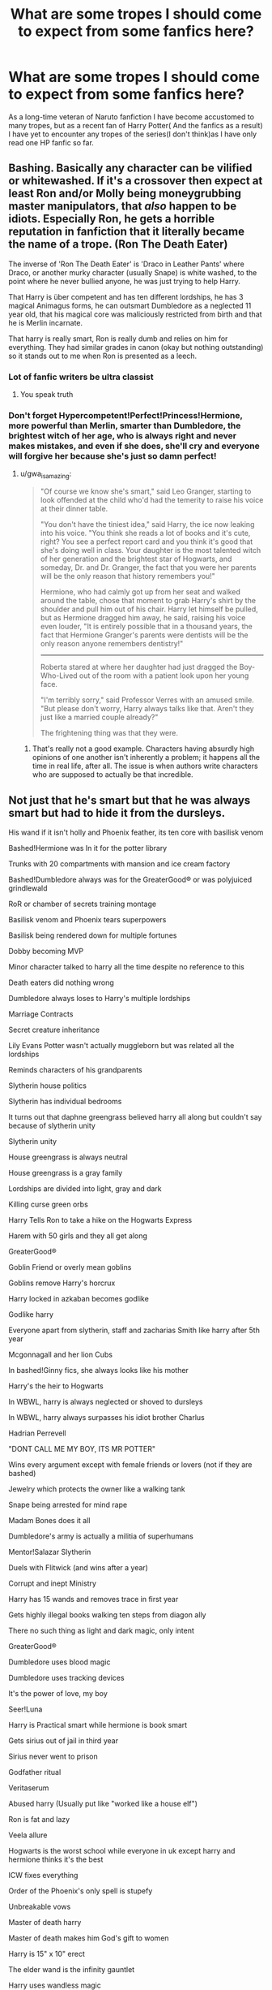#+TITLE: What are some tropes I should come to expect from some fanfics here?

* What are some tropes I should come to expect from some fanfics here?
:PROPERTIES:
:Author: Tanktrilly03
:Score: 12
:DateUnix: 1603649778.0
:DateShort: 2020-Oct-25
:FlairText: Discussion
:END:
As a long-time veteran of Naruto fanfiction I have become accustomed to many tropes, but as a recent fan of Harry Potter( And the fanfics as a result) I have yet to encounter any tropes of the series(I don't think)as I have only read one HP fanfic so far.


** Bashing. Basically any character can be vilified or whitewashed. If it's a crossover then expect at least Ron and/or Molly being moneygrubbing master manipulators, that /also/ happen to be idiots. Especially Ron, he gets a horrible reputation in fanfiction that it literally became the name of a trope. (Ron The Death Eater)

The inverse of 'Ron The Death Eater' is 'Draco in Leather Pants' where Draco, or another murky character (usually Snape) is white washed, to the point where he never bullied anyone, he was just trying to help Harry.

That Harry is über competent and has ten different lordships, he has 3 magical Animagus forms, he can outsmart Dumbledore as a neglected 11 year old, that his magical core was maliciously restricted from birth and that he is Merlin incarnate.

That harry is really smart, Ron is really dumb and relies on him for everything. They had similar grades in canon (okay but nothing outstanding) so it stands out to me when Ron is presented as a leech.
:PROPERTIES:
:Author: TheRealZocario
:Score: 11
:DateUnix: 1603652256.0
:DateShort: 2020-Oct-25
:END:

*** Lot of fanfic writers be ultra classist
:PROPERTIES:
:Author: Bleepbloopbotz2
:Score: 9
:DateUnix: 1603652516.0
:DateShort: 2020-Oct-25
:END:

**** You speak truth
:PROPERTIES:
:Author: Uncommonality
:Score: 2
:DateUnix: 1603695348.0
:DateShort: 2020-Oct-26
:END:


*** Don't forget Hypercompetent!Perfect!Princess!Hermione, more powerful than Merlin, smarter than Dumbledore, the brightest witch of her age, who is always right and never makes mistakes, and even if she does, she'll cry and everyone will forgive her because she's just so damn perfect!
:PROPERTIES:
:Author: YOB1997
:Score: 7
:DateUnix: 1603660885.0
:DateShort: 2020-Oct-26
:END:

**** u/gwa_is_amazing:
#+begin_quote
  "Of course we know she's smart," said Leo Granger, starting to look offended at the child who'd had the temerity to raise his voice at their dinner table.

  "You don't have the tiniest idea," said Harry, the ice now leaking into his voice. "You think she reads a lot of books and it's cute, right? You see a perfect report card and you think it's good that she's doing well in class. Your daughter is the most talented witch of her generation and the brightest star of Hogwarts, and someday, Dr. and Dr. Granger, the fact that you were her parents will be the only reason that history remembers you!"

  Hermione, who had calmly got up from her seat and walked around the table, chose that moment to grab Harry's shirt by the shoulder and pull him out of his chair. Harry let himself be pulled, but as Hermione dragged him away, he said, raising his voice even louder, "It is entirely possible that in a thousand years, the fact that Hermione Granger's parents were dentists will be the only reason anyone remembers dentistry!"

  --------------

  Roberta stared at where her daughter had just dragged the Boy-Who-Lived out of the room with a patient look upon her young face.

  "I'm terribly sorry," said Professor Verres with an amused smile. "But please don't worry, Harry always talks like that. Aren't they just like a married couple already?"

  The frightening thing was that they were.
#+end_quote
:PROPERTIES:
:Author: gwa_is_amazing
:Score: 4
:DateUnix: 1603666837.0
:DateShort: 2020-Oct-26
:END:

***** That's really not a good example. Characters having absurdly high opinions of one another isn't inherently a problem; it happens all the time in real life, after all. The issue is when authors write characters who are supposed to actually be that incredible.
:PROPERTIES:
:Author: Xujhan
:Score: 5
:DateUnix: 1603697211.0
:DateShort: 2020-Oct-26
:END:


** Not just that he's smart but that he was always smart but had to hide it from the dursleys.

His wand if it isn't holly and Phoenix feather, its ten core with basilisk venom

Bashed!Hermione was In it for the potter library

Trunks with 20 compartments with mansion and ice cream factory

Bashed!Dumbledore always was for the GreaterGood®️ or was polyjuiced grindlewald

RoR or chamber of secrets training montage

Basilisk venom and Phoenix tears superpowers

Basilisk being rendered down for multiple fortunes

Dobby becoming MVP

Minor character talked to harry all the time despite no reference to this

Death eaters did nothing wrong

Dumbledore always loses to Harry's multiple lordships

Marriage Contracts

Secret creature inheritance

Lily Evans Potter wasn't actually muggleborn but was related all the lordships

Reminds characters of his grandparents

Slytherin house politics

Slytherin has individual bedrooms

It turns out that daphne greengrass believed harry all along but couldn't say because of slytherin unity

Slytherin unity

House greengrass is always neutral

House greengrass is a gray family

Lordships are divided into light, gray and dark

Killing curse green orbs

Harry Tells Ron to take a hike on the Hogwarts Express

Harem with 50 girls and they all get along

GreaterGood®️

Goblin Friend or overly mean goblins

Goblins remove Harry's horcrux

Harry locked in azkaban becomes godlike

Godlike harry

Everyone apart from slytherin, staff and zacharias Smith like harry after 5th year

Mcgonnagall and her lion Cubs

In bashed!Ginny fics, she always looks like his mother

Harry's the heir to Hogwarts

In WBWL, harry is always neglected or shoved to dursleys

In WBWL, harry always surpasses his idiot brother Charlus

Hadrian Perrevell

"DONT CALL ME MY BOY, ITS MR POTTER"

Wins every argument except with female friends or lovers (not if they are bashed)

Jewelry which protects the owner like a walking tank

Snape being arrested for mind rape

Madam Bones does it all

Dumbledore's army is actually a militia of superhumans

Mentor!Salazar Slytherin

Duels with Flitwick (and wins after a year)

Corrupt and inept Ministry

Harry has 15 wands and removes trace in first year

Gets highly illegal books walking ten steps from diagon ally

There no such thing as light and dark magic, only intent

GreaterGood®️

Dumbledore uses blood magic

Dumbledore uses tracking devices

It's the power of love, my boy

Seer!Luna

Harry is Practical smart while hermione is book smart

Gets sirius out of jail in third year

Sirius never went to prison

Godfather ritual

Veritaserum

Abused harry (Usually put like "worked like a house elf")

Ron is fat and lazy

Veela allure

Hogwarts is the worst school while everyone in uk except harry and hermione thinks it's the best

ICW fixes everything

Order of the Phoenix's only spell is stupefy

Unbreakable vows

Master of death harry

Master of death makes him God's gift to women

Harry is 15" x 10" erect

The elder wand is the infinity gauntlet

Harry uses wandless magic

Wandless magic was the original way but ministry was like "I need to control the sheep"

Merlin trains harry

Unspeakables are Delta force, marines, SAS, SBS, Navy seals, Pathfinders, MI5, MI6 and the CIA all in one package.

Harry joins the unspeakables

Ritual magic makes harry powerful

Draco always sucks off his daddy (lucius)

Elemental Harry

Harry always gets the marauders map

Dumbledore stole from harry

The potters were very rich and powerful

Most Noble and Most Ancient House of Potter-Black

Has the Queen on speed dial

Time travel

Time travel fixes everything

Magical cores

Harry is the most powerful person in Hogwarts ever

Scarcrux or Dumbledore binds Harry's power

Photographic memory

Hermione gets mad when harry does better than her

Harry and the weasley's first meeting was a setup

Everyone gasps that harry apparated when he was little

Hermione is a sub for Harry's magnificent abilities

Powerful witches and wizards (harry) have an aura

The power harry has, however powerful it is, cannot be recorded

Sheeple think harry is the next Voldemort because of parseltongue

Parsel magic

Sheeple believes whatever rita skeeta writes

Beaxbaton and dumstrang wank

Dumstrang dark arts wank

Oh... I think I forgot The GreaterGood®️
:PROPERTIES:
:Author: CheapCustard
:Score: 18
:DateUnix: 1603657544.0
:DateShort: 2020-Oct-25
:END:

*** Corrupt and inept ministry is canon
:PROPERTIES:
:Author: chlorinecrownt
:Score: 13
:DateUnix: 1603657698.0
:DateShort: 2020-Oct-25
:END:

**** It is, but when everyone apart from madam Bones, OotP and the neighbour next door are actually good at their jobs, it makes it a trope.
:PROPERTIES:
:Author: CheapCustard
:Score: 7
:DateUnix: 1603658787.0
:DateShort: 2020-Oct-26
:END:


*** You forgot:

Magicals are pagans and the only reason Halloween, Christmas, etc. are mentioned in canon is because Dumbledore is a muggle-lover who wants to destroy traditions.

Muggles and muggle technology are better than magic at everything.

"Muggle" is an offensive word, even though the "better" options they use are all objectively worse.

Harry runs around the lake to get buff, which makes him better than all those lazy wizards.

Gray/neutral is the only correct ideology/political belief, even though the only difference between them and the dark/traditional/evil side is that they're racist against fewer groups.

Swearing an oath on your magic, which always ends with "so mote it be."

And whenever Molly, Ginny, Ron, and/or Hermione get bashed, it's always the exact same ways every time. Dumbledore at least gets a little bit of variety.
:PROPERTIES:
:Author: TheLetterJ0
:Score: 11
:DateUnix: 1603658770.0
:DateShort: 2020-Oct-26
:END:

**** The "grey alignment" thing always reminds me of enlightened centrism.

Like, you have one side that wants to genocide the other side, and then you have the other side, which wants equal rights.

And the "grey" alignment people say "there must be a middle ground we can reach, here."
:PROPERTIES:
:Author: Uncommonality
:Score: 8
:DateUnix: 1603695168.0
:DateShort: 2020-Oct-26
:END:


**** The one I hate the most is some writers mindset for Voldemort:

•Voldemort knows he's about to lose.

•Use ultimate ability: Summon Demons of the 7th hell.

And also molly's catch phrase "your parents would be so ashamed of you.
:PROPERTIES:
:Author: CheapCustard
:Score: 3
:DateUnix: 1603659119.0
:DateShort: 2020-Oct-26
:END:


*** MVP Dobby is canon.
:PROPERTIES:
:Author: streakermaximus
:Score: 4
:DateUnix: 1603665470.0
:DateShort: 2020-Oct-26
:END:


*** I've been reading the Twisted Path and some of these have applied so far.
:PROPERTIES:
:Author: Tanktrilly03
:Score: 2
:DateUnix: 1603661396.0
:DateShort: 2020-Oct-26
:END:

**** It would be with slytherin!Harry
:PROPERTIES:
:Author: CheapCustard
:Score: 2
:DateUnix: 1603661581.0
:DateShort: 2020-Oct-26
:END:


*** Oh man, I've never seen Grindelvald polyjuiced as Dumbledore fic tho, sounds cracky as hell :D
:PROPERTIES:
:Author: neptu
:Score: 2
:DateUnix: 1603799762.0
:DateShort: 2020-Oct-27
:END:

**** It wasn't crack, grindlewald had him in knockturn alley and was like look how evil I am. Needless to say I dropped the story right after.
:PROPERTIES:
:Author: CheapCustard
:Score: 1
:DateUnix: 1603800920.0
:DateShort: 2020-Oct-27
:END:


*** [deleted]
:PROPERTIES:
:Score: 1
:DateUnix: 1603679404.0
:DateShort: 2020-Oct-26
:END:

**** Yes but when like so many stories they inevitably fall on the "pettigrew is captured because of a tree branch falling on his animagus form which triggers an alarm on an Aurors badge, conveniently dropped by fudge's protection squad. This alarm sounds in madam Bones' office who instantly knows pettigrew has been captured and in the space of 15mins manages to get Sirius free because corrupt ministry and madam Bones is literally the entire DMLE and Justice system except the courts" plotline
:PROPERTIES:
:Author: CheapCustard
:Score: 3
:DateUnix: 1603680949.0
:DateShort: 2020-Oct-26
:END:


*** Wait, where can I read the elder wand is the infinity gauntlet? I've read lots of HP/MCU crossovers and I don't remember seeing that.
:PROPERTIES:
:Author: Zigzagthatzip
:Score: 1
:DateUnix: 1603733073.0
:DateShort: 2020-Oct-26
:END:


*** Hermione getting mad at Harry for doing better than her is canon.
:PROPERTIES:
:Score: 1
:DateUnix: 1603733808.0
:DateShort: 2020-Oct-26
:END:

**** Yes but its usually accompanied by "HARRY JAMES POTTER, You CANNOT be smarter than me. I am The Brightest Witch in the Generation. Now Bow Down to my superior intellect, mongrels."
:PROPERTIES:
:Author: CheapCustard
:Score: 2
:DateUnix: 1603734896.0
:DateShort: 2020-Oct-26
:END:


** Time travel or fix-it/do over fics are very popular, as well as fics where Harry is ridiculously powerful and super rich.
:PROPERTIES:
:Author: woohooforyoohoo
:Score: 5
:DateUnix: 1603653609.0
:DateShort: 2020-Oct-25
:END:

*** Yeah but even if he inherits a shitton of money it is rarely if ever used in fanfics aside from bragging rights
:PROPERTIES:
:Author: neptu
:Score: 2
:DateUnix: 1603799870.0
:DateShort: 2020-Oct-27
:END:


** Fortunately it isn't as common now but for a while the trope of doom was the SHOPPING TRIP. Harry would go to the bank (usually find a will or inheritance or that he had been rich all along and Dumbledore/Weasleys/Malfoys/someone was keep it from him) and then go on a major shopping spree.

a chapter long shopping spree describing in detail all the super fancy top of the line impress the shop keepers super magical items that would be really useful...and only a few of them would be mentioned ever again. It made for lazy writing. Oh, some incredibly should-be-unrecognizable spell? Well of course they recognize it, Hermione read it in 3 different versions of the 28,560 books harry had bought last week.
:PROPERTIES:
:Author: ElectionAssistance
:Score: 4
:DateUnix: 1603728297.0
:DateShort: 2020-Oct-26
:END:

*** A bank visit in which Harry gets some sort of magical credit card or an infinity money bag.

A shopping spree wher Harry gets a trunk with a living space inside and 12 compartments.
:PROPERTIES:
:Score: 3
:DateUnix: 1603734090.0
:DateShort: 2020-Oct-26
:END:

**** 8 wands as well of course, though we never see them again. Good bunch of magical gismos that do nothing actually useful but each cost a month pay.
:PROPERTIES:
:Author: ElectionAssistance
:Score: 2
:DateUnix: 1603742283.0
:DateShort: 2020-Oct-26
:END:


** Daphne Greengrass
:PROPERTIES:
:Author: Bleepbloopbotz2
:Score: 6
:DateUnix: 1603649975.0
:DateShort: 2020-Oct-25
:END:


** [[https://tvtropes.org/pmwiki/pmwiki.php/FanficRecs/HarryPotterOneshots]]
:PROPERTIES:
:Author: Termsndconditions
:Score: 2
:DateUnix: 1603678553.0
:DateShort: 2020-Oct-26
:END:
